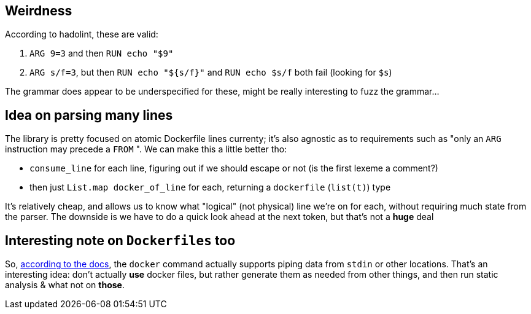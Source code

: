 == Weirdness

According to hadolint, these are valid:

. `+ARG 9=3+` and then `RUN echo "$9"`
. `ARG s/f=3`, but then `RUN echo "${s/f}"` and `RUN echo $s/f` both fail (looking for `$s`)

The grammar does appear to be underspecified for these, might be really interesting to fuzz the grammar...

== Idea on parsing many lines

The library is pretty focused on atomic Dockerfile lines currenty; it's also agnostic as to
requirements such as "only an `ARG` instruction may precede a `FROM` ". We can make this a little
better tho:

- `consume_line` for each line, figuring out if we should escape or not (is the first lexeme a comment?)
- then just `List.map docker_of_line` for each, returning a `dockerfile` (`list(t)`) type

It's relatively cheap, and allows us to know what "logical" (not physical) line we're on for each,
without requiring much state from the parser. The downside is we have to do a quick look ahead at the
next token, but that's not a *huge* deal

== Interesting note on `Dockerfiles` too

So, https://docs.docker.com/develop/develop-images/dockerfile_best-practices/#pipe-dockerfile-through-stdin[according to the docs],
the `docker` command actually supports piping data from `stdin` or other locations. That's an interesting idea: don't actually
*use* docker files, but rather generate them as needed from other things, and then run static analysis & what not on *those*.
